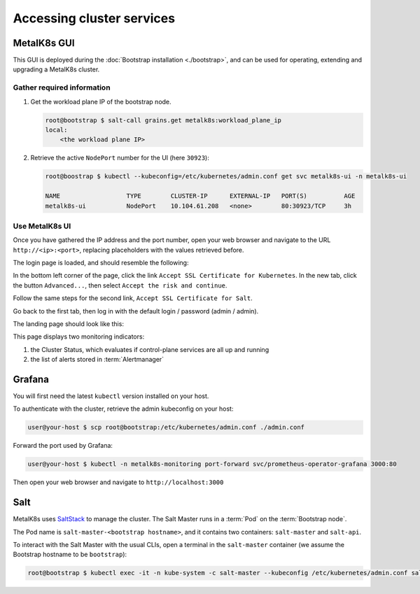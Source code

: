 Accessing cluster services
==========================


.. _quickstart-services-admin-ui:

MetalK8s GUI
------------

This GUI is deployed during the :doc:`Bootstrap installation <./bootstrap>`,
and can be used for operating, extending and upgrading a MetalK8s cluster.

Gather required information
^^^^^^^^^^^^^^^^^^^^^^^^^^^
#. Get the workload plane IP of the bootstrap node.

   .. code-block:: shell

      root@bootstrap $ salt-call grains.get metalk8s:workload_plane_ip
      local:
          <the workload plane IP>

#. Retrieve the active ``NodePort`` number for the UI (here ``30923``):

   .. code-block:: shell

      root@boostrap $ kubectl --kubeconfig=/etc/kubernetes/admin.conf get svc metalk8s-ui -n metalk8s-ui

      NAME                  TYPE        CLUSTER-IP      EXTERNAL-IP   PORT(S)          AGE
      metalk8s-ui           NodePort    10.104.61.208   <none>        80:30923/TCP     3h


Use MetalK8s UI
^^^^^^^^^^^^^^^
Once you have gathered the IP address and the port number, open your
web browser and navigate to the URL ``http://<ip>:<port>``, replacing
placeholders with the values retrieved before.

The login page is loaded, and should resemble the following:

.. image:: img/ui/login.png

In the bottom left corner of the page, click the link
``Accept SSL Certificate for Kubernetes``. In the new tab, click the button
``Advanced...``, then select ``Accept the risk and continue``.

Follow the same steps for the second link, ``Accept SSL Certificate for Salt``.

Go back to the first tab, then log in with the default login / password
(admin / admin).

The landing page should look like this:

.. image:: img/ui/monitoring.png

This page displays two monitoring indicators:

#. the Cluster Status, which evaluates if control-plane services are all up and
   running
#. the list of alerts stored in :term:`Alertmanager`


.. _quickstart-services-grafana:

Grafana
-------

You will first need the latest ``kubectl`` version installed on your host.

To authenticate with the cluster, retrieve the admin kubeconfig on your host:

.. code-block:: shell

   user@your-host $ scp root@bootstrap:/etc/kubernetes/admin.conf ./admin.conf

Forward the port used by Grafana:

.. code-block:: shell

   user@your-host $ kubectl -n metalk8s-monitoring port-forward svc/prometheus-operator-grafana 3000:80

Then open your web browser and navigate to ``http://localhost:3000``


.. _quickstart-services-salt:

Salt
----

.. _SaltStack: https://www.saltstack.com/

MetalK8s uses SaltStack_ to manage the cluster. The Salt Master runs in a
:term:`Pod` on the :term:`Bootstrap node`.

The Pod name is ``salt-master-<bootstrap hostname>``, and it contains two
containers: ``salt-master`` and ``salt-api``.

To interact with the Salt Master with the usual CLIs, open a terminal in the
``salt-master`` container (we assume the Bootstrap hostname to be
``bootstrap``):

.. code-block:: shell

   root@bootstrap $ kubectl exec -it -n kube-system -c salt-master --kubeconfig /etc/kubernetes/admin.conf salt-master-bootstrap bash

.. todo::

   - how to access / use SaltAPI
   - how to get logs from these containers
